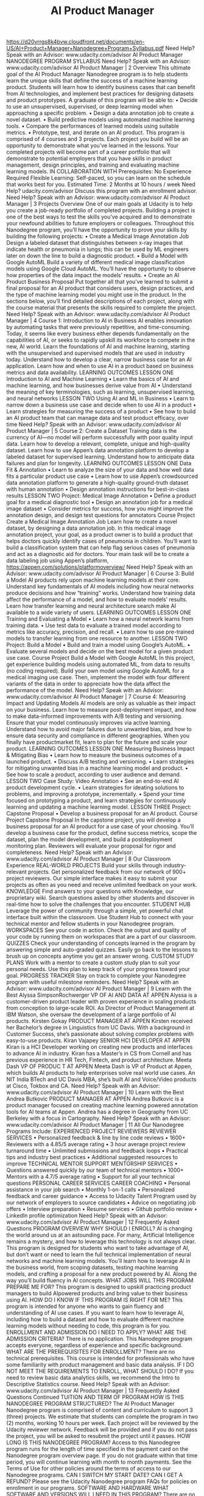 #+TITLE: AI Product Manager
https://d20vrrgs8k4bvw.cloudfront.net/documents/en-US/AI+Product+Manager+Nanodegree+Program+Syllabus.pdf
Need Help? Speak with an Advisor: www.udacity.com/advisor
AI Product Manager
NANODEGREE PROGRAM SYLLABUS
Need Help? Speak with an Advisor: www.udacity.com/advisor AI Product Manager | 2
Overview
This ultimate goal of the AI Product Manager Nanodegree program is to help students learn the unique
skills that define the success of a machine learning product. Students will learn how to identify business
cases that can benefit from AI technologies, and implement best practices for designing datasets and
product prototypes. A graduate of this program will be able to:
• Decide to use an unsupervised, supervised, or deep learning model when approaching a
specific problem.
• Design a data annotation job to create a novel dataset.
• Build predictive models using automated machine learning tools.
• Compare the performances of learned models using suitable metrics.
• Prototype, test, and iterate on an AI product.
This program is comprised of 4 courses and 3 projects. Each project you build will be an opportunity to
demonstrate what you’ve learned in the lessons. Your completed projects will become part of a career
portfolio that will demonstrate to potential employers that you have skills in product management, design
principles, and training and evaluating machine learning models.
IN COLLABORATION WITH
Prerequisites:
No Experience
Required
Flexible Learning:
Self-paced, so
you can learn on
the schedule that
works best for you.
Estimated Time:
2 Months at
10 hours / week
Need Help?
udacity.com/advisor
Discuss this program
with an enrollment
advisor.
Need Help? Speak with an Advisor: www.udacity.com/advisor AI Product Manager | 3
Projects Overview
One of our main goals at Udacity is to help you create a job-ready portfolio of completed projects. Building a
project is one of the best ways to test the skills you’ve acquired and to demonstrate your newfound abilities
to future employers or colleagues. Throughout this Nanodegree program, you’ll have the opportunity to
prove your skills by building the following projects:
• Create a Medical Image Annotation Job
Design a labeled dataset that distinguishes between x-ray images that indicate health or
pneumonia in lungs; this can be used by ML engineers later on down the line to build a
diagnostic product.
• Build a Model with Google AutoML
Build a variety of different medical image classification models using Google Cloud AutoML.
You’ll have the opportunity to observe how properties of the data impact the models’ results.
• Create an AI Product Business Proposal
Put together all that you’ve learned to submit a final proposal for an AI product that considers
users, design practices, and the type of machine learning model you might use in the product.
In the sections below, you’ll find detailed descriptions of each project, along with the course material that
presents the skills required to complete the project.
Need Help? Speak with an Advisor: www.udacity.com/advisor AI Product Manager | 4
Course 1: Introduction to AI in Business
AI enables innovation by automating tasks that were previously repetitive, and time-consuming. Today, it seems
like every business either depends fundamentally on the capabilities of AI, or seeks to rapidly upskill its workforce
to compete in the new, AI world. Learn the foundations of AI and machine learning, starting with the unsupervised
and supervised models that are used in industry today. Understand how to develop a clear, narrow business case
for an AI application. Learn how and when to use AI in a product based on business metrics and data availability.
LEARNING OUTCOMES
LESSON ONE
Introduction to
AI and Machine
Learning
• Learn the basics of AI and machine learning, and how
 businesses derive value from AI
• Understand the meaning of key terminologies, such as
 learning, unsupervised learning, and neural networks
LESSON TWO Using AI and ML
in Business
• Learn to narrow down a business use case and decide
 when to use AI in a product
• Learn strategies for measuring the success of a product
• See how to build an AI product team that can manage data
 and test product efficacy, over time
Need Help? Speak with an Advisor: www.udacity.com/advisor AI Product Manager | 5
 Course 2: Create a Dataset
Training data is the currency of AI—no model will perform successfully with poor quality input data. Learn
how to develop a relevant, complete, unique and high-quality dataset. Learn how to use Appen’s data
annotation platform to develop a labeled dataset for supervised learning. Understand how to anticipate
data failures and plan for longevity.
LEARNING OUTCOMES
LESSON ONE Data Fit &
Annotation
• Learn to analyze the size of your data and how well data fits a
 particular product use case
• Learn how to use Appen’s crowdsourced data annotation
 platform to generate a high-quality ground-truth dataset with
 human annotation
• Design annotation instructions for best-in-class results
LESSON TWO Project: Medical
Image Annotation
• Define a product goal for a medical diagnostic tool
• Design an annotation job for a medical image dataset
• Consider metrics for success, how you might improve the
 annotation design, and design test questions for annotators
Course Project
Create a Medical Image
Annotation Job
Learn how to create a novel dataset, by designing a data annotation
job. In this medical image annotation project, your goal, as a product
owner is to build a product that helps doctors quickly identify cases
of pneumonia in children. You’ll want to build a classification system
that can help flag serious cases of pneumonia and act as a diagnostic
aid for doctors. Your main task will be to create a data labeling job
using Appen’s platform, https://appen.com/solutions/platformoverview/
Need Help? Speak with an Advisor: www.udacity.com/advisor AI Product Manager | 6
 Course 3: Build a Model
AI products rely upon machine learning models at their core. Understand key fundamentals of AI
models including how neural networks produce decisions and how “training” works. Understand how
training data affect the performance of a model, and how to evaluate models’ results. Learn how
transfer learning and neural architecture search make AI available to a wide variety of users.
LEARNING OUTCOMES
LESSON ONE
Training and
Evaluating a
Model
• Learn how a neural network learns from training data.
• Use test data to evaluate a trained model according to
 metrics like accuracy, precision, and recall.
• Learn how to use pre-trained models to transfer learning
 from one resource to another.
LESSON TWO Project: Build
a Model
• Build and train a model using Google’s AutoML.
• Evaluate several models and decide on the best model for a
 given product use case.
Course Project
Build a Model with
Google AutoML
In this project, get experience building models using automated
ML, from data to results (no coding required). Build your own
model using Google AutoML for a medical imaging use case. Then,
implement the model with four different variants of the data in order
to appreciate how the data affect the performance of the model.
Need Help? Speak with an Advisor: www.udacity.com/advisor AI Product Manager | 7
 Course 4: Measuring Impact and Updating Models
AI models are only as valuable as their impact on your business. Learn how to measure post-deployment
impact, and how to make data-informed improvements with A/B testing and versioning. Ensure that your
model continuously improves via active learning. Understand how to avoid major failures due to unwanted
bias, and how to ensure data security and compliance in different geographies. When you finally have productmarket fit, learn to plan for the future and scale your product.
LEARNING OUTCOMES
LESSON ONE
Measuring Business
Impact &
Mitigating Bias
• Learn how to measure the business outcomes of a
 launched product.
• Discuss A/B testing and versioning.
• Learn strategies for mitigating unwanted bias in a machine
 learning model and product.
• See how to scale a product, according to user audience and
 demand.
LESSON TWO Case Study:
Video Annotation
• See an end-to-end AI product development cycle.
• Learn strategies for ideating solutions to problems, and
 improving a prototype, incrementally.
• Spend your time focused on prototyping a product, and
 learn strategies for continuously learning and updating a
 machine learning model.
LESSON THREE Project: Capstone
Proposal • Develop a business proposal for an AI product.
Course Project
Capstone Proposal
In the capstone project, you will develop a business proposal
for an AI product for a use case of your choosing. You’ll develop
a business case for the product, define success metrics, scope
the dataset, plan the model development, and build a postdeployment monitoring plan. Reviewers will evaluate your
proposal for rigor and completeness.
Need Help? Speak with an Advisor: www.udacity.com/advisor AI Product Manager | 8
Our Classroom Experience
REAL-WORLD PROJECTS
Build your skills through industry-relevant projects. Get
personalized feedback from our network of 900+ project
reviewers. Our simple interface makes it easy to submit
your projects as often as you need and receive unlimited
feedback on your work.
KNOWLEDGE
Find answers to your questions with Knowledge, our
proprietary wiki. Search questions asked by other students
and discover in real-time how to solve the challenges that
you encounter.
STUDENT HUB
Leverage the power of community through a simple, yet
powerful chat interface built within the classroom. Use
Student Hub to connect with your technical mentor and
fellow students in your Nanodegree program.
WORKSPACES
See your code in action. Check the output and quality of
your code by running them on workspaces that are a part
of our classroom.
QUIZZES
Check your understanding of concepts learned in the
program by answering simple and auto-graded quizzes.
Easily go back to the lessons to brush up on concepts
anytime you get an answer wrong.
CUSTOM STUDY PLANS
Work with a mentor to create a custom study plan to suit
your personal needs. Use this plan to keep track of your
progress toward your goal.
PROGRESS TRACKER
Stay on track to complete your Nanodegree program with
useful milestone reminders.
Need Help? Speak with an Advisor: www.udacity.com/advisor AI Product Manager | 9
Learn with the Best
Alyssa SimpsonRochwerger
VP OF AI AND DATA AT APPEN
Alyssa is a customer-driven product
leader with proven experience in
scaling products from conception to
large-scale ROI. As Director of Product Management at IBM Watson, she
oversaw the development of a large
portfolio of AI products.
Kirsten Gokay
PRODUCT MANAGER AT
APPEN
Kirsten received her Bachelor’s degree
in Linguistics from UC Davis. With a
background in Customer Success, she’s
passionate about solving complex
problems with easy-to-use products.
Kiran Vajapey
SENIOR HCI DEVELOPER AT
APPEN
Kiran is a HCI Developer working on
creating new products and interfaces
to advance AI in industry. Kiran has a
Master’s in CS from Cornell and has
previous experience in HR Tech, Fintech,
and product architecture.
Meeta Dash
VP OF PRODUC T AT
APPEN
Meeta Dash is VP of Product at Appen,
which builds AI products to help
enterprises solve real world use cases. An
NIT India BTech and UC Davis MBA, she’s
built AI and Voice/Video products at Cisco,
Tokbox and CA.
Need Help? Speak with an Advisor: www.udacity.com/advisor AI Product Manager | 10
Learn with the Best
Andrea Butkovic
PRODUCT MANAGER AT APPEN
Andrea Butkovic is a product manager
focused on creating machine learning
powered annotation tools for AI teams
at Appen. Andrea has a degree in Geography from UC Berkeley with a focus
in Cartography.
Need Help? Speak with an Advisor: www.udacity.com/advisor AI Product Manager | 11
All Our Nanodegree Programs Include:
EXPERIENCED PROJECT REVIEWERS
REVIEWER SERVICES
• Personalized feedback & line by line code reviews
• 1600+ Reviewers with a 4.85/5 average rating
• 3 hour average project review turnaround time
• Unlimited submissions and feedback loops
• Practical tips and industry best practices
• Additional suggested resources to improve
TECHNICAL MENTOR SUPPORT
MENTORSHIP SERVICES
• Questions answered quickly by our team of
 technical mentors
• 1000+ Mentors with a 4.7/5 average rating
• Support for all your technical questions
PERSONAL CAREER SERVICES
CAREER COACHING
• Personal assistance in your job search
• Monthly 1-on-1 calls
• Personalized feedback and career guidance
• Access to Udacity Talent Program used by our
network of employers to source candidates
• Advice on negotiating job offers
• Interview preparation
• Resume services
• Github portfolio review
• LinkedIn profile optimization
Need Help? Speak with an Advisor: www.udacity.com/advisor AI Product Manager | 12
Frequently Asked Questions
PROGRAM OVERVIEW
WHY SHOULD I ENROLL?
AI is changing the world around us at an astounding pace. For many,
Artificial Intelligence remains a mystery, and how to leverage this technology
is not always clear. This program is designed for students who want to
take advantage of AI, but don’t want or need to learn the full technical
implementation of neural networks and machine learning models. You’ll
learn how to leverage AI in the business world, from scoping datasets, testing
machine learning models, and crafting a proposal for a new product powered
by AI. Along the way you’ll build fluency in AI concepts.
WHAT JOBS WILL THIS PROGRAM PREPARE ME FOR?
This program is designed to upskill practicing product managers to build AIpowered products and bring value to their business using AI.
HOW DO I KNOW IF THIS PROGRAM IS RIGHT FOR ME?
This program is intended for anyone who wants to gain fluency and
understanding of AI use cases. If you want to learn how to leverage AI,
including how to build a dataset and how to evaluate different machine
learning models without needing to code, this program is for you.
ENROLLMENT AND ADMISSION
DO I NEED TO APPLY? WHAT ARE THE ADMISSION CRITERIA?
There is no application. This Nanodegree program accepts everyone,
regardless of experience and specific background.
WHAT ARE THE PREREQUISITES FOR ENROLLMENT?
There are no technical prerequisites. This course is intended for professionals
who have some familiarity with product management and basic data analysis.
IF I DO NOT MEET THE REQUIREMENTS TO ENROLL, WHAT SHOULD I DO?
If you need to review basic data analytics skills, we recommend the Intro to
Descriptive Statistics course.
Need Help? Speak with an Advisor: www.udacity.com/advisor AI Product Manager | 13
Frequently Asked Questions Continued
TUITION AND TERM OF PROGRAM
HOW IS THIS NANODEGREE PROGRAM STRUCTURED?
The AI Product Manager Nanodegree program is comprised of content and
curriculum to support 3 (three) projects. We estimate that students can
complete the program in two (2) months, working 10 hours per week.
Each project will be reviewed by the Udacity reviewer network. Feedback will
be provided and if you do not pass the project, you will be asked to resubmit
the project until it passes.
HOW LONG IS THIS NANODEGREE PROGRAM?
Access to this Nanodegree program runs for the length of time specified in
the payment card on the Nanodegree program overview page. If you do not
graduate within that time period, you will continue learning with month to
month payments. See the Terms of Use for other policies around the terms of
access to our Nanodegree programs.
CAN I SWITCH MY START DATE? CAN I GET A REFUND?
Please see the Udacity Nanodegree program FAQs for policies on enrollment
in our programs.
SOFTWARE AND HARDWARE
WHAT SOFTWARE AND VERSIONS WILL I NEED IN THIS PROGRAM?
There are no specific hardware or software requirements for this program,
other than access to the internet and a 64-bit computer.
